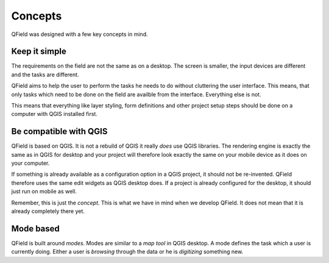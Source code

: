 Concepts
========

QField was designed with a few key concepts in mind.

Keep it simple
..............

The requirements on the field are not the same as on a desktop. The screen is
smaller, the input devices are different and the tasks are different.

QField aims to help the user to perform the tasks he needs to do without
cluttering the user interface. This means, that only tasks which need to be
done on the field are availble from the interface. Everything else is not.

This means that everything like layer styling, form definitions and other
project setup steps should be done on a computer with QGIS installed first.

Be compatible with QGIS
.......................

QField is based on QGIS. It is not a rebuild of QGIS it really *does* use QGIS
libraries. The rendering engine is exactly the same as in QGIS for desktop and
your project will therefore look exactly the same on your mobile device as it
does on your computer.

If something is already available as a configuration option in a QGIS project,
it should not be re-invented. QField therefore uses the same edit widgets as
QGIS desktop does. If a project is already configured for the desktop, it
should just run on mobile as well.

Remember, this is just the *concept*. This is what we have in mind when we
develop QField. It does not mean that it is already completely there yet.

Mode based
..........

QField is built around *modes*. Modes are similar to a *map tool* in QGIS
desktop. A mode defines the task which a user is currently doing. Either a user
is *browsing* through the data or he is *digitizing* something new.
